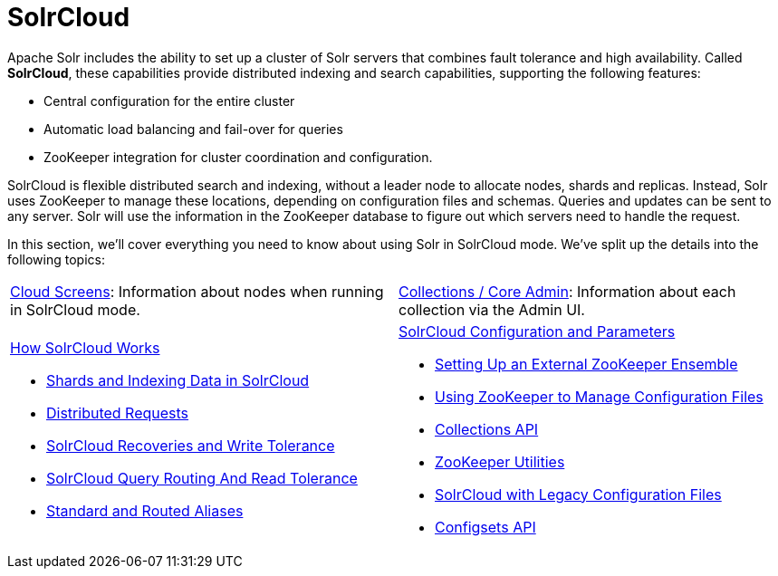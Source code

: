 = SolrCloud
:page-children: cloud-screens, \
    collections-core-admin, \
    how-solrcloud-works, \
    solrcloud-configuration-and-parameters
// Licensed to the Apache Software Foundation (ASF) under one
// or more contributor license agreements.  See the NOTICE file
// distributed with this work for additional information
// regarding copyright ownership.  The ASF licenses this file
// to you under the Apache License, Version 2.0 (the
// "License"); you may not use this file except in compliance
// with the License.  You may obtain a copy of the License at
//
//   http://www.apache.org/licenses/LICENSE-2.0
//
// Unless required by applicable law or agreed to in writing,
// software distributed under the License is distributed on an
// "AS IS" BASIS, WITHOUT WARRANTIES OR CONDITIONS OF ANY
// KIND, either express or implied.  See the License for the
// specific language governing permissions and limitations
// under the License.

Apache Solr includes the ability to set up a cluster of Solr servers that combines fault tolerance and high availability. Called *SolrCloud*, these capabilities provide distributed indexing and search capabilities, supporting the following features:

* Central configuration for the entire cluster
* Automatic load balancing and fail-over for queries
* ZooKeeper integration for cluster coordination and configuration.

SolrCloud is flexible distributed search and indexing, without a leader node to allocate nodes, shards and replicas. Instead, Solr uses ZooKeeper to manage these locations, depending on configuration files and schemas. Queries and updates can be sent to any server. Solr will use the information in the ZooKeeper database to figure out which servers need to handle the request.

In this section, we'll cover everything you need to know about using Solr in SolrCloud mode. We've split up the details into the following topics:

****
// This tags the below list so it can be used in the parent page section list
// tag::solrcloud-sections[]
[cols="1,1",frame=none,grid=none,stripes=none]
|===
| <<cloud-screens.adoc#,Cloud Screens>>: Information about nodes when running in SolrCloud mode.
| <<collections-core-admin.adoc#,Collections / Core Admin>>: Information about each collection via the Admin UI.
a| <<how-solrcloud-works.adoc#,How SolrCloud Works>>

* <<shards-and-indexing-data-in-solrcloud.adoc#,Shards and Indexing Data in SolrCloud>>
* <<distributed-requests.adoc#,Distributed Requests>>
* <<solrcloud-recoveries-and-write-tolerance.adoc#,SolrCloud Recoveries and Write Tolerance>>
* <<solrcloud-query-routing-and-read-tolerance.adoc#,SolrCloud Query Routing And Read Tolerance>>
* <<aliases.adoc#,Standard and Routed Aliases>>
a| <<solrcloud-configuration-and-parameters.adoc#,SolrCloud Configuration and Parameters>>

* <<setting-up-an-external-zookeeper-ensemble.adoc#,Setting Up an External ZooKeeper Ensemble>>
* <<using-zookeeper-to-manage-configuration-files.adoc#,Using ZooKeeper to Manage Configuration Files>>
* <<collections-api.adoc#,Collections API>>
* <<zookeeper-utilities.adoc#,ZooKeeper Utilities>>
* <<solrcloud-with-legacy-configuration-files.adoc#,SolrCloud with Legacy Configuration Files>>
* <<configsets-api.adoc#,Configsets API>>
|===
// end::solrcloud-sections[]
****
